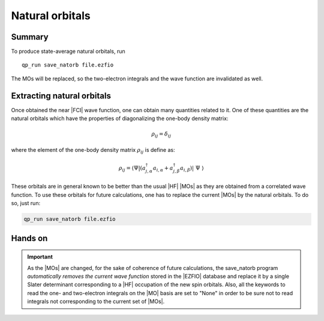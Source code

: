 Natural orbitals
================

Summary
-------
To produce state-average natural orbitals, run ::

    qp_run save_natorb file.ezfio

The MOs will be replaced, so the two-electron integrals and the wave function
are invalidated as well.



Extracting natural orbitals
---------------------------

Once obtained the near |FCI| wave function, one can obtain many quantities related to it. 
One of these quantities are the natural orbitals which have the properties of diagonalizing the one-body density matrix: 

   .. math::

       \rho_{ij} = \delta_{ij}

where the element of the one-body density matrix :math:`\rho_{ij}` is define as:


   .. math::

       \rho_{ij} = \langle \Psi | \left( a^{\dagger}_{j,\alpha} a_{i,\alpha} + a^{\dagger}_{j,\beta} a_{i,\beta} \right) | \Psi \rangle


These orbitals are in general known to be better than the usual |HF| |MOs| as they are obtained from a correlated wave function. To use these orbitals for future calculations, one has to replace the current |MOs| by the natural orbitals. To do so, just run: 

.. code::

    qp_run save_natorb file.ezfio


Hands on
--------

.. important::

   As the |MOs| are changed, for the sake of coherence of future calculations, the save_natorb program 
   *automatically removes the current wave function* stored in the |EZFIO| database and replace 
   it by a single Slater determinant corresponding to a |HF| occupation of the new spin orbitals. 
   Also, all the keywords to read the one- and two-electron integrals on the |MO| basis are set to "None" 
   in order to be sure not to read integrals not corresponding to the current set of |MOs|. 

.. seealso:: 

    The documentation of the :c:func:`save_natorb` program. 
 
